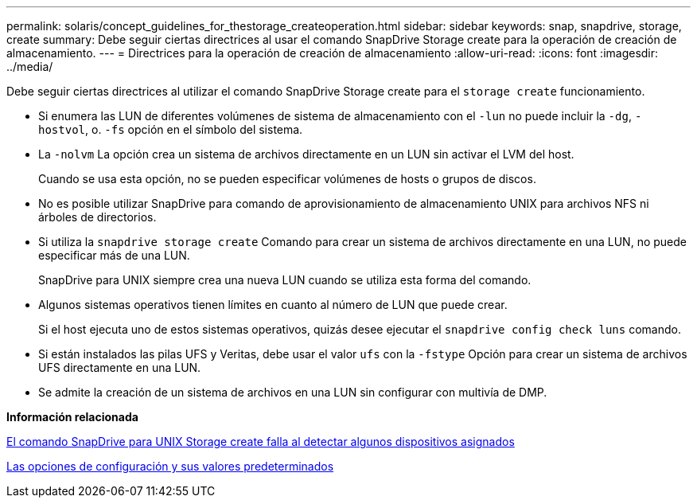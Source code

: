 ---
permalink: solaris/concept_guidelines_for_thestorage_createoperation.html 
sidebar: sidebar 
keywords: snap, snapdrive, storage, create 
summary: Debe seguir ciertas directrices al usar el comando SnapDrive Storage create para la operación de creación de almacenamiento. 
---
= Directrices para la operación de creación de almacenamiento
:allow-uri-read: 
:icons: font
:imagesdir: ../media/


[role="lead"]
Debe seguir ciertas directrices al utilizar el comando SnapDrive Storage create para el `storage create` funcionamiento.

* Si enumera las LUN de diferentes volúmenes de sistema de almacenamiento con el `-lun` no puede incluir la `-dg`, `-hostvol`, o. `-fs` opción en el símbolo del sistema.
* La `-nolvm` La opción crea un sistema de archivos directamente en un LUN sin activar el LVM del host.
+
Cuando se usa esta opción, no se pueden especificar volúmenes de hosts o grupos de discos.

* No es posible utilizar SnapDrive para comando de aprovisionamiento de almacenamiento UNIX para archivos NFS ni árboles de directorios.
* Si utiliza la `snapdrive storage create` Comando para crear un sistema de archivos directamente en una LUN, no puede especificar más de una LUN.
+
SnapDrive para UNIX siempre crea una nueva LUN cuando se utiliza esta forma del comando.

* Algunos sistemas operativos tienen límites en cuanto al número de LUN que puede crear.
+
Si el host ejecuta uno de estos sistemas operativos, quizás desee ejecutar el `snapdrive config check luns` comando.

* Si están instalados las pilas UFS y Veritas, debe usar el valor `ufs` con la `-fstype` Opción para crear un sistema de archivos UFS directamente en una LUN.
* Se admite la creación de un sistema de archivos en una LUN sin configurar con multivía de DMP.


*Información relacionada*

xref:concept_snapdrive_create_comand_fails_while_discovering_mapped_devices.adoc[El comando SnapDrive para UNIX Storage create falla al detectar algunos dispositivos asignados]

xref:concept_configuration_options_and_their_default_values.adoc[Las opciones de configuración y sus valores predeterminados]
